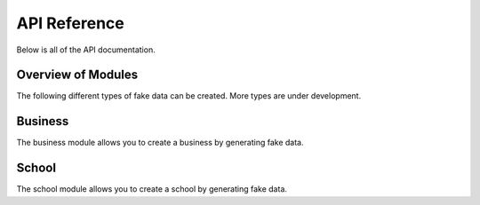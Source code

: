 *************
API Reference
*************

Below is all of the API documentation.

Overview of Modules
===================

The following different types of fake data can be created. More types are under development.

.. autosummary::
   :toctree: generated/

   pydatafaker.business
   pydatafaker.school

Business
========

The business module allows you to create a business by generating fake data.

.. autosummary::
   :toctree: generated/

   pydatafaker.business.create_business
   pydatafaker.business.create_vendor_table
   pydatafaker.business.create_employee_table
   pydatafaker.business.create_po_table
   pydatafaker.business.create_invoice_table

School
========

The school module allows you to create a school by generating fake data.

.. autosummary::
   :toctree: generated/

   pydatafaker.school.create_school
   pydatafaker.school.create_students
   pydatafaker.school.create_teachers
   pydatafaker.school.create_grades
   pydatafaker.school.create_rooms